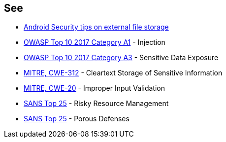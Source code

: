 == See

* https://developer.android.com/training/articles/security-tips#ExternalStorage[Android Security tips on external file storage]
* https://www.owasp.org/index.php/Top_10-2017_A1-Injection[OWASP Top 10 2017 Category A1] - Injection
* https://www.owasp.org/index.php/Top_10-2017_A3-Sensitive_Data_Exposure[OWASP Top 10 2017 Category A3] - Sensitive Data Exposure
* https://cwe.mitre.org/data/definitions/312.html[MITRE, CWE-312] - Cleartext Storage of Sensitive Information
* https://cwe.mitre.org/data/definitions/20.html[MITRE, CWE-20] - Improper Input Validation
* https://www.sans.org/top25-software-errors/#cat2[SANS Top 25] - Risky Resource Management
* https://www.sans.org/top25-software-errors/#cat3[SANS Top 25] - Porous Defenses
